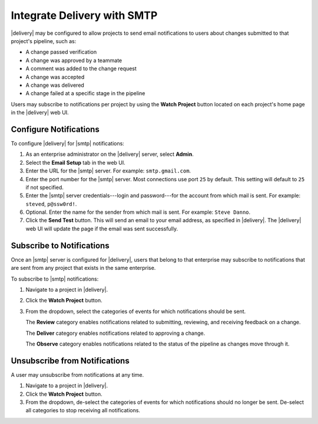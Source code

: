 .. THIS PAGE IS IDENTICAL TO docs.chef.io/integrate_delivery_smtp.html BY DESIGN
.. THIS PAGE IS LOCATED AT THE /delivery/ PATH.

=====================================================
Integrate Delivery with SMTP
=====================================================

|delivery| may be configured to allow projects to send email notifications to users about changes submitted to that project's pipeline, such as:

* A change passed verification
* A change was approved by a teammate
* A comment was added to the change request
* A change was accepted
* A change was delivered
* A change failed at a specific stage in the pipeline

Users may subscribe to notifications per project by using the **Watch Project** button located on each project's home page in the |delivery| web UI.

Configure Notifications
=====================================================
To configure |delivery| for |smtp| notifications:

#. As an enterprise administrator on the |delivery| server, select **Admin**.
#. Select the **Email Setup** tab in the web UI.
#. Enter the URL for the |smtp| server. For example: ``smtp.gmail.com``.
#. Enter the port number for the |smtp| server. Most connections use port ``25`` by default. This setting will default to ``25`` if not specified.
#. Enter the |smtp| server credentials---login and password---for the account from which mail is sent. For example: ``steved``, ``p@ssw0rd!``.
#. Optional. Enter the name for the sender from which mail is sent. For example: ``Steve Danno``.
#. Click the **Send Test** button. This will send an email to your email address, as specified in |delivery|. The |delivery| web UI will update the page if the email was sent successfully.

Subscribe to Notifications
=====================================================
Once an |smtp| server is configured for |delivery|, users that belong to that enterprise may subscribe to notifications that are sent from any project that exists in the same enterprise.

To subscribe to |smtp| notifications:

#. Navigate to a project in |delivery|.
#. Click the **Watch Project** button.
#. From the dropdown, select the categories of events for which notifications should be sent.

   The **Review** category enables notifications related to submitting, reviewing, and receiving feedback on a change.

   The **Deliver** category enables notifications related to approving a change.

   The **Observe** category enables notifications related to the status of the pipeline as changes move through it.

Unsubscribe from Notifications
=====================================================
A user may unsubscribe from notifications at any time.

#. Navigate to a project in |delivery|.
#. Click the **Watch Project** button.
#. From the dropdown, de-select the categories of events for which notifications should no longer be sent. De-select all categories to stop receiving all notifications.

